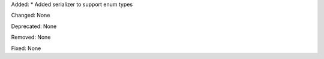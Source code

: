 Added:
* Added serializer to support enum types

Changed: None

Deprecated: None

Removed: None

Fixed: None